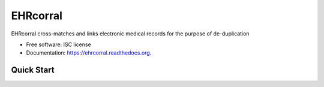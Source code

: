 ===============================
EHRcorral
===============================

.. image:: https://img.shields.io/travis/nsh87/ehrcorral.svg
        :target: https://travis-ci.org/nsh87/ehrcorral

.. image:: https://img.shields.io/pypi/v/ehrcorral.svg
        :target: https://pypi.python.org/pypi/ehrcorral


EHRcorral cross-matches and links electronic medical records for the
purpose of de-duplication

* Free software: ISC license
* Documentation: https://ehrcorral.readthedocs.org.

Quick Start
-----------



